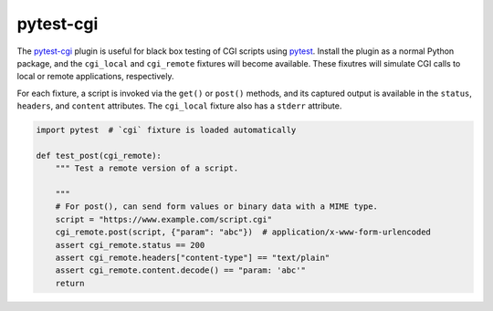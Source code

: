 ##########
pytest-cgi
##########

|travis.png|

The `pytest-cgi`_ plugin is useful for black box testing of CGI scripts using
`pytest`_. Install the plugin as a normal Python package, and the ``cgi_local``
and ``cgi_remote`` fixtures will become available. These fixutres will simulate
CGI calls to local or remote applications, respectively.

For each fixture, a script is invoked via the ``get()`` or ``post()`` methods,
and its captured output is available in the ``status``, ``headers``, and
``content`` attributes. The ``cgi_local`` fixture also has a ``stderr``
attribute.


.. code-block:: python

    import pytest  # `cgi` fixture is loaded automatically

    def test_post(cgi_remote):
        """ Test a remote version of a script.

        """
        # For post(), can send form values or binary data with a MIME type.
        script = "https://www.example.com/script.cgi"
        cgi_remote.post(script, {"param": "abc"})  # application/x-www-form-urlencoded
        assert cgi_remote.status == 200
        assert cgi_remote.headers["content-type"] == "text/plain"
        assert cgi_remote.content.decode() == "param: 'abc'"
        return

.. |travis.png| image:: https://travis-ci.org/mdklatt/pytest-cgi.svg?branch=master
   :alt: Travis CI build status
   :target: `travis`_
.. _travis: https://travis-ci.org/mdklatt/pytest-cgi
.. _pytest-cgi: http://github.com/mdklatt/pytest-cgi
.. _pytest: http://pytest.org
